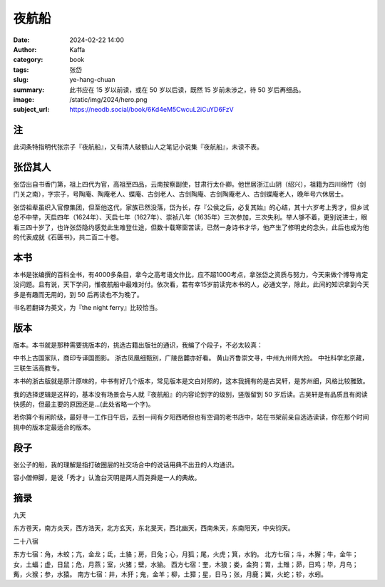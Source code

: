 夜航船
########################################################

:date: 2024-02-22 14:00
:author: Kaffa
:category: book
:tags: 张岱
:slug: ye-hang-chuan
:summary: 此书应在 15 岁以前读，或在 50 岁以后读，既然 15 岁前未涉之，待 50 岁后再细品。
:image: /static/img/2024/hero.png
:subject_url: https://neodb.social/book/6Kd4eM5CwcuL2iCuYD6FzV

注
====================

此词条特指明代张宗子『夜航船』，又有清人破额山人之笔记小说集『夜航船』，未读不表。

张岱其人
====================

张岱出自书香门第，祖上四代为官，高祖至四品，云南按察副使，甘肃行太仆卿。他世居浙江山阴（绍兴），祖籍为四川绵竹（剑门关之南），字宗子，号陶庵、陶庵老人、蝶庵、古剑老人、古剑陶庵、古剑陶庵老人、古剑蝶庵老人，晚年号六休居士。

张岱祖辈虽织入官僚集团，但至他这代，家族已然没落，岱为长，存『公侯之后，必复其始』的心结，其十六岁考上秀才，但乡试总不中举，天启四年（1624年）、天启七年（1627年）、崇祯八年（1635年）三次参加，三次失利。举人够不着，更别说进士，眼看三四十岁了，也许张岱隐约感觉此生难登仕途，但数十载寒窗苦读，已然一身诗书才华，他产生了修明史的念头，此后也成为他的代表成就《石匮书》，共二百二十卷。

本书
====================

本书是张编撰的百科全书，有4000多条目，拿今之高考语文作比，应不超1000考点，拿张岱之资质与努力，今天来做个博导肯定没问题。且有说，天下学问，惟夜航船中最难对付。依次看，若有幸15岁前读完本书的人，必通文学，除此，此间的知识拿到今天多是有趣而无用的，到 50 后再读也不为晚了。

书名若翻译为英文，为『the night ferry』比较恰当。

版本
====================

版本。本书就是那种需要挑版本的，挑选古籍出版社的通识，我编了个段子，不必太较真：

中书上古国家队，商印专译国图影。
浙古凤凰细甄别，广陵岳麓亦好看。
黄山齐鲁崇文寻，中州九州师大捡。
中社科学北京藏，三联生活高教专。

本书的浙古版就是原汁原味的，中书有好几个版本，常见版本是文白对照的，这本我拥有的是古吴轩，是苏州细，风格比较雅致。

我的选择逻辑是这样的，基本没有场景会与人就『夜航船』的内容论到字的级别，竖版留到 50 岁后读。古吴轩是有品质且有阅读快感的，但最主要的原因还是...(此处省略一个字)。

若你算个有闲阶级，最好寻一工作日午后，去到一间有夕阳西晒但也有空调的老书店中，站在书架前亲自选选读读，你在那个时间挑中的版本定最适合的版本。

段子
====================

张公子的船，我的理解是指打破圈层的社交场合中的说话用典不出丑的人均通识。

容小僧伸脚，是说「秀才」认澹台灭明是两人而尧舜是一人的典故。

摘录
====================

九天

东方苍天，南方炎天，西方浩天，北方玄天，东北旻天，西北幽天，西南朱天，东南阳天，中央钧天。

二十八宿

东方七宿：角，木蛟；亢，金龙；氐，土貉；房，日兔；心，月狐；尾，火虎；箕，水豹。
北方七宿；斗，木獬；牛，金牛；女，土蝠；虚，日鼠；危，月燕；室，火猪；壁，水㺄。
西方七宿：奎，木狼；娄，金狗；胃，土雉；昴，日鸡；毕，月乌；觜，火猴；参，水猿。
南方七宿：井，木犴；鬼，金羊；柳，土獐；星，日马；张，月鹿；翼，火蛇；轸，水蚓。


